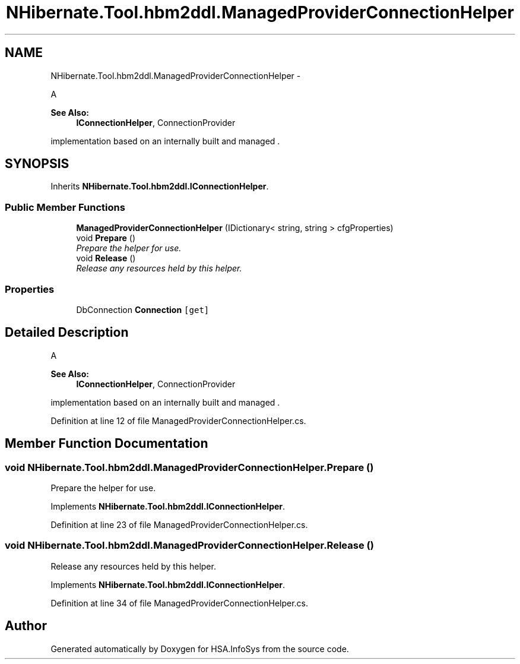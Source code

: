 .TH "NHibernate.Tool.hbm2ddl.ManagedProviderConnectionHelper" 3 "Fri Jul 5 2013" "Version 1.0" "HSA.InfoSys" \" -*- nroff -*-
.ad l
.nh
.SH NAME
NHibernate.Tool.hbm2ddl.ManagedProviderConnectionHelper \- 
.PP
A 
.PP
\fBSee Also:\fP
.RS 4
\fBIConnectionHelper\fP, ConnectionProvider
.PP
.RE
.PP
implementation based on an internally built and managed \&.  

.SH SYNOPSIS
.br
.PP
.PP
Inherits \fBNHibernate\&.Tool\&.hbm2ddl\&.IConnectionHelper\fP\&.
.SS "Public Member Functions"

.in +1c
.ti -1c
.RI "\fBManagedProviderConnectionHelper\fP (IDictionary< string, string > cfgProperties)"
.br
.ti -1c
.RI "void \fBPrepare\fP ()"
.br
.RI "\fIPrepare the helper for use\&. \fP"
.ti -1c
.RI "void \fBRelease\fP ()"
.br
.RI "\fIRelease any resources held by this helper\&. \fP"
.in -1c
.SS "Properties"

.in +1c
.ti -1c
.RI "DbConnection \fBConnection\fP\fC [get]\fP"
.br
.in -1c
.SH "Detailed Description"
.PP 
A 
.PP
\fBSee Also:\fP
.RS 4
\fBIConnectionHelper\fP, ConnectionProvider
.PP
.RE
.PP
implementation based on an internally built and managed \&. 


.PP
Definition at line 12 of file ManagedProviderConnectionHelper\&.cs\&.
.SH "Member Function Documentation"
.PP 
.SS "void NHibernate\&.Tool\&.hbm2ddl\&.ManagedProviderConnectionHelper\&.Prepare ()"

.PP
Prepare the helper for use\&. 
.PP
Implements \fBNHibernate\&.Tool\&.hbm2ddl\&.IConnectionHelper\fP\&.
.PP
Definition at line 23 of file ManagedProviderConnectionHelper\&.cs\&.
.SS "void NHibernate\&.Tool\&.hbm2ddl\&.ManagedProviderConnectionHelper\&.Release ()"

.PP
Release any resources held by this helper\&. 
.PP
Implements \fBNHibernate\&.Tool\&.hbm2ddl\&.IConnectionHelper\fP\&.
.PP
Definition at line 34 of file ManagedProviderConnectionHelper\&.cs\&.

.SH "Author"
.PP 
Generated automatically by Doxygen for HSA\&.InfoSys from the source code\&.
